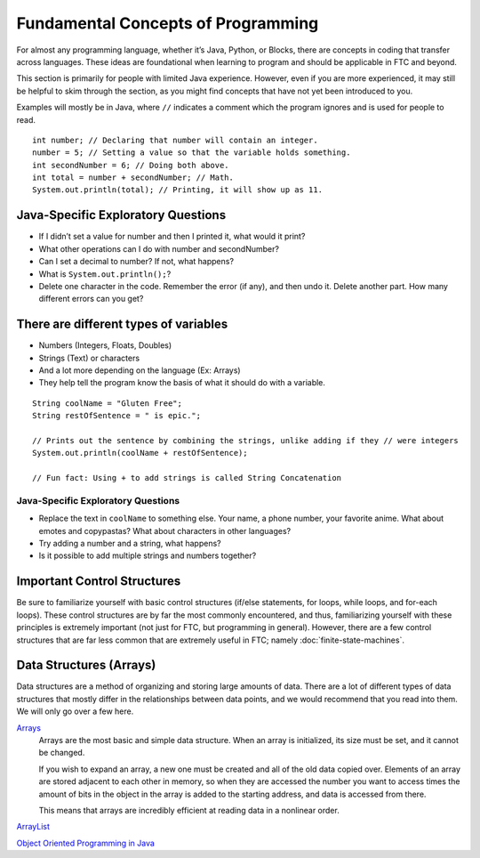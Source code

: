 Fundamental Concepts of Programming
===================================

For almost any programming language, whether it’s Java, Python, or Blocks, there are concepts in coding that transfer across languages. These ideas are foundational when learning to program and should be applicable in FTC and beyond.

This section is primarily for people with limited Java experience. However, even if you are more experienced, it may still be helpful to skim through the section, as you might find concepts that have not yet been introduced to you.

Examples will mostly be in Java, where ``//`` indicates a comment which the program ignores and is used for people to read.

::

   int number; // Declaring that number will contain an integer.
   number = 5; // Setting a value so that the variable holds something.
   int secondNumber = 6; // Doing both above.
   int total = number + secondNumber; // Math.
   System.out.println(total); // Printing, it will show up as 11.

Java-Specific Exploratory Questions
-----------------------------------

- If I didn’t set a value for number and then I printed it, what would it print?
- What other operations can I do with number and secondNumber?
- Can I set a decimal to number? If not, what happens?
- What is ``System.out.println();``?
- Delete one character in the code. Remember the error (if any), and then undo it. Delete another part. How many different errors can you get?

There are different types of variables
--------------------------------------

- Numbers (Integers, Floats, Doubles)
- Strings (Text) or characters
- And a lot more depending on the language (Ex: Arrays)
- They help tell the program know the basis of what it should do with a variable.

::

   String coolName = "Gluten Free";
   String restOfSentence = " is epic.";

   // Prints out the sentence by combining the strings, unlike adding if they // were integers
   System.out.println(coolName + restOfSentence);

   // Fun fact: Using + to add strings is called String Concatenation

Java-Specific Exploratory Questions
^^^^^^^^^^^^^^^^^^^^^^^^^^^^^^^^^^^

- Replace the text in ``coolName`` to something else. Your name, a phone number, your favorite anime. What about emotes and copypastas? What about characters in other languages?
- Try adding a number and a string, what happens?
- Is it possible to add multiple strings and numbers together?

Important Control Structures
----------------------------

Be sure to familiarize yourself with basic control structures (if/else statements, for loops, while loops, and for-each loops). These control structures are by far the most commonly encountered, and thus, familiarizing yourself with these principles is extremely important (not just for FTC, but programming in general). However, there are a few control structures that are far less common that are extremely useful in FTC; namely :doc:`finite-state-machines`.

Data Structures (Arrays)
------------------------

Data structures are a method of organizing and storing large amounts of data. There are a lot of different types of data structures that mostly differ in the relationships between data points, and we would recommend that you read into them. We will only go over a few here.

`Arrays <https://www.geeksforgeeks.org/arrays-in-java/>`_
   Arrays are the most basic and simple data structure. When an array is initialized, its size must be set, and it cannot be changed.

   If you wish to expand an array, a new one must be created and all of the old data copied over. Elements of an array are stored adjacent to each other in memory, so when they are accessed the number you want to access times the amount of bits in the object in the array is added to the starting address, and data is accessed from there.

   This means that arrays are incredibly efficient at reading data in a nonlinear order.

`ArrayList <https://www.geeksforgeeks.org/arraylist-in-java/>`_

`Object Oriented Programming in Java <https://www.geeksforgeeks.org/classes-objects-java/>`_
